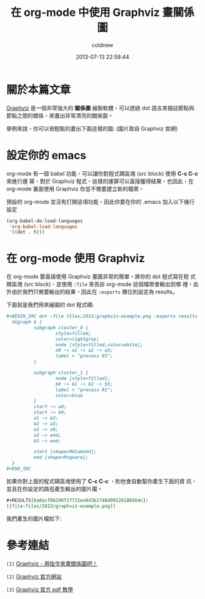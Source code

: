 #+TITLE: 在 org-mode 中使用 Graphviz 畫關係圖
#+AUTHOR: coldnew
#+EMAIL:  coldnew.tw@gmail.com
#+DATE:   2013-07-13 22:58:44
#+LANGUAGE: zh_TW
#+URL:    07e15
#+OPTIONS: num:nil
#+TAGS: emacs org-mode graphviz

* 關於本篇文章

[[http://www.graphviz.org/][Graphviz]] 是一個非常強大的 *關係圖* 繪製軟體，可以透過 dot 語言來描述節點與
節點之間的關係，來畫出非常漂亮的關係圖。

舉例來說，你可以很輕鬆的畫出下面這樣的圖: (圖片取自 Graphviz 官網)

#+BEGIN_CENTER
[[file:files/2013/graphviz-datastructure.png]]
#+END_CENTER

* 設定你的 emacs

org-mode 有一個 babel 功能，可以讓你對程式碼區塊 (src block) 使用 *C-c C-c* 來進行運
算，對於 Graphviz 程式，這樣的運算可以直接獲得結果，也因此，在 org-mode
裏面使用 Graphviz 你並不需要建立新的檔案。

預設的 org-mode 並沒有打開這項功能，因此你要在你的 .emacs 加入以下幾行
設定

#+BEGIN_SRC emacs-lisp
  (org-babel-do-load-languages
   'org-babel-load-languages
   '((dot . t)))
#+END_SRC

* 在 org-mode 使用 Graphviz

在 org-mode 要直接使用 Graphviz 畫圖非常的簡單，將你的 dot 程式寫在程
式碼區塊 (src block)，並使用 ~:file~ 來告訴 org-mode 這個檔案會輸出到哪
裡，此外由於我們只需要輸出的結果，因此在 ~:exports~ 欄位則設定為 results。

下面就是我們用來繪圖的 dot 程式碼:

#+BEGIN_SRC org
  ,#+BEGIN_SRC dot :file files/2013/graphviz-example.png :exports results
    digraph G {
            subgraph cluster_0 {
                    style=filled;
                    color=lightgrey;
                    node [style=filled,color=white];
                    a0 -> a1 -> a2 -> a3;
                    label = "process #1";
            }

            subgraph cluster_1 {
                    node [style=filled];
                    b0 -> b1 -> b2 -> b3;
                    label = "process #2";
                    color=blue
            }
            start -> a0;
            start -> b0;
            a1 -> b3;
            b2 -> a3;
            a3 -> a0;
            a3 -> end;
            b3 -> end;

            start [shape=Mdiamond];
            end [shape=Msquare];
    }
  ,#+END_SRC
#+END_SRC

如果你對上面的程式碼區塊使用了 *C-c C-c* ，則他會自動幫你產生下面的資
訊，並且在你設定的路徑產生輸出的圖片檔。

#+BEGIN_SRC org
  ,#+RESULTS[6a0acf86296f27722ea943b1748d99126186564c]:
  [[file:files/2013/graphviz-example.png]]
#+END_SRC

我們產生的圖片檔如下:

#+BEGIN_CENTER
[[file:files/2013/graphviz-example.png]]
#+END_CENTER

* 參考連結

~[1]~ [[http://www.openfoundry.org/tw/foss-programs/8820-graphviz][Graphviz - 用指令來畫關係圖吧！]]

~[2]~ [[http://www.graphviz.org][Graphviz 官方網站]]

~[3]~ [[http://www.graphviz.org/doc/dotguide.pdf][Graphviz 官方 pdf 教學]]
